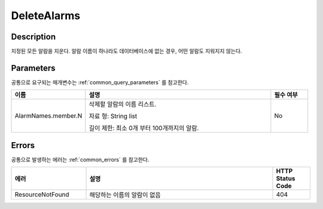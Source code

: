 .. _delete_alarms:

DeleteAlarms
============

Description
-----------
지정된 모든 알람을 지운다. 알람 이름이 하나라도 데이터베이스에 없는 경우,
어떤 알람도 지워지지 않는다.

Parameters
----------
공통으로 요구되는 매개변수는 :ref:`common_query_parameters` 를 참고한다.

.. list-table:: 
   :widths: 20 50 10
   :header-rows: 1

   * - 이름
     - 설명
     - 필수 여부
   * - AlarmNames.member.N
     - 삭제할 알람의 이름 리스트.

       자료 형: String list

       길이 제한: 최소 0개 부터 100개까지의 알람.
     - No

Errors
------
공통으로 발생하는 에러는 :ref:`common_errors` 를 참고한다.

.. list-table:: 
   :widths: 20 50 10
   :header-rows: 1
   
   * - 에러
     - 설명
     - HTTP Status Code
   * - ResourceNotFound
     - 해당하는 이름의 알람이 없음
     - 404